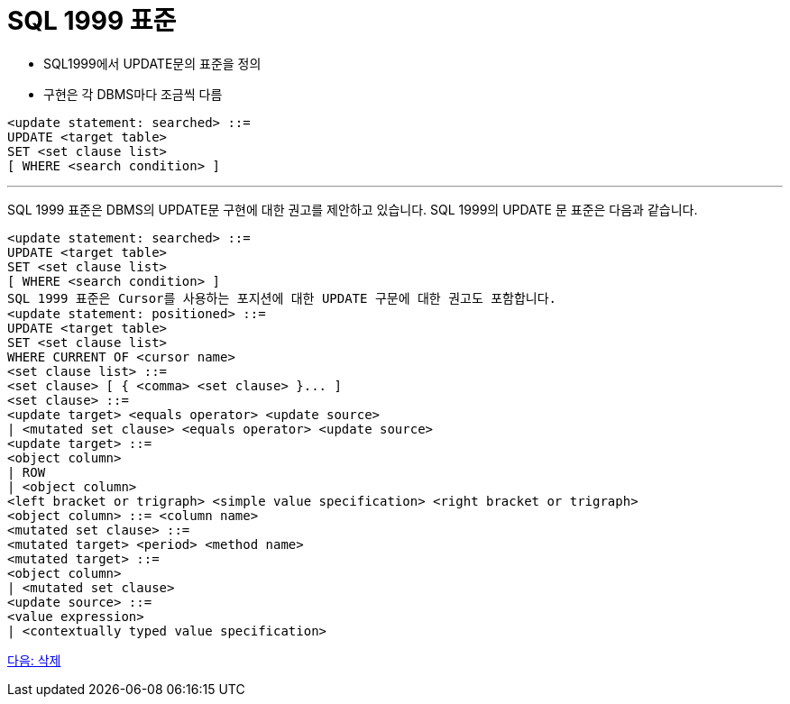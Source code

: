 = SQL 1999 표준

* SQL1999에서 UPDATE문의 표준을 정의
* 구현은 각 DBMS마다 조금씩 다름

[source, sql]
----
<update statement: searched> ::=
UPDATE <target table>
SET <set clause list>
[ WHERE <search condition> ]
----

---

SQL 1999 표준은 DBMS의 UPDATE문 구현에 대한 권고를 제안하고 있습니다. SQL 1999의 UPDATE 문 표준은 다음과 같습니다.

[source, sql]
----
<update statement: searched> ::=
UPDATE <target table>
SET <set clause list>
[ WHERE <search condition> ]
SQL 1999 표준은 Cursor를 사용하는 포지션에 대한 UPDATE 구문에 대한 권고도 포함합니다.
<update statement: positioned> ::=
UPDATE <target table>
SET <set clause list>
WHERE CURRENT OF <cursor name>
<set clause list> ::=
<set clause> [ { <comma> <set clause> }... ]
<set clause> ::=
<update target> <equals operator> <update source>
| <mutated set clause> <equals operator> <update source>
<update target> ::=
<object column>
| ROW
| <object column>
<left bracket or trigraph> <simple value specification> <right bracket or trigraph>
<object column> ::= <column name>
<mutated set clause> ::=
<mutated target> <period> <method name>
<mutated target> ::=
<object column>
| <mutated set clause>
<update source> ::=
<value expression>
| <contextually typed value specification>
----

link:./43_delete.adoc[다음: 삭제]

